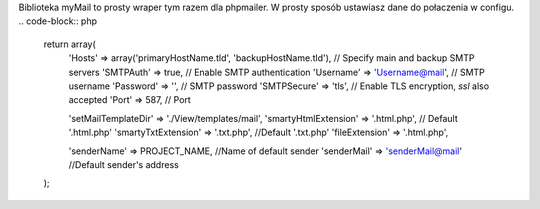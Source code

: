Biblioteka myMail to prosty wraper tym razem dla phpmailer. W prosty sposób ustawiasz dane do połaczenia w configu.
.. code-block:: php
 return array(
    'Hosts' => array('primaryHostName.tld', 'backupHostName.tld'),    // Specify main and backup SMTP servers
    'SMTPAuth' => true,    // Enable SMTP authentication
    'Username' => 'Username@mail',    // SMTP username
    'Password' => '',    // SMTP password
    'SMTPSecure' => 'tls',    // Enable TLS encryption, `ssl` also accepted
    'Port' => 587,    // Port

    'setMailTemplateDir' => './View/templates/mail',
    'smartyHtmlExtension' => '.html.php',    // Default '.html.php'
    'smartyTxtExtension' => '.txt.php',    //Default '.txt.php'
    'fileExtension' => '.html.php',    

    'senderName' => PROJECT_NAME,    //Name of default sender
    'senderMail' => 'senderMail@mail'    //Default sender's address
 );
